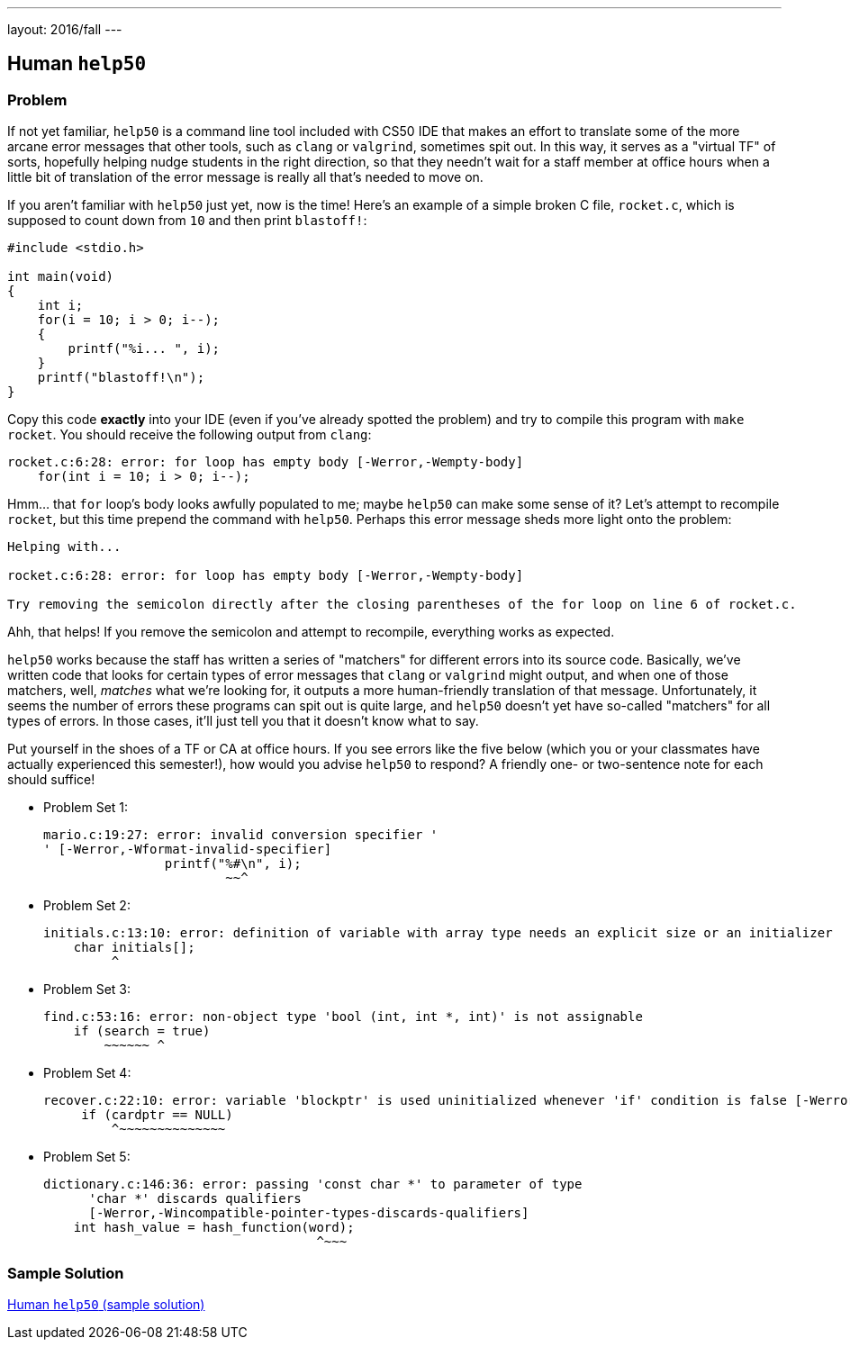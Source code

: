 ---
layout: 2016/fall
---

== Human `help50`

=== Problem

If not yet familiar, `help50` is a command line tool included with CS50 IDE that makes an effort to translate some of the more arcane error messages that other tools, such as `clang` or `valgrind`, sometimes spit out. In this way, it serves as a "virtual TF" of sorts, hopefully helping nudge students in the right direction, so that they needn't wait for a staff member at office hours when a little bit of translation of the error message is really all that's needed to move on.

If you aren't familiar with `help50` just yet, now is the time! Here's an example of a simple broken C file, `rocket.c`, which is supposed to count down from `10` and then print `blastoff!`:

[source,c]
----
#include <stdio.h>

int main(void)
{
    int i;
    for(i = 10; i > 0; i--);
    {
        printf("%i... ", i);
    }
    printf("blastoff!\n");
}
----

Copy this code *exactly* into your IDE (even if you've already spotted the problem) and try to compile this program with `make rocket`. You should receive the following output from `clang`:

[source]
----
rocket.c:6:28: error: for loop has empty body [-Werror,-Wempty-body]
    for(int i = 10; i > 0; i--);
----

Hmm... that `for` loop's body looks awfully populated to me; maybe `help50` can make some sense of it? Let's attempt to recompile `rocket`, but this time prepend the command with `help50`. Perhaps this error message sheds more light onto the problem:

[source]
----
Helping with...

rocket.c:6:28: error: for loop has empty body [-Werror,-Wempty-body]

Try removing the semicolon directly after the closing parentheses of the for loop on line 6 of rocket.c.
----

Ahh, that helps! If you remove the semicolon and attempt to recompile, everything works as expected.

`help50` works because the staff has written a series of "matchers" for different errors into its source code. Basically, we've written code that looks for certain types of error messages that `clang` or `valgrind` might output, and when one of those matchers, well, _matches_ what we're looking for, it outputs a more human-friendly translation of that message. Unfortunately, it seems the number of errors these programs can spit out is quite large, and `help50` doesn't yet have so-called "matchers" for all types of errors. In those cases, it'll just tell you that it doesn't know what to say.

Put yourself in the shoes of a TF or CA at office hours. If you see errors like the five below (which you or your classmates have actually experienced this semester!), how would you advise `help50` to respond? A friendly one- or two-sentence note for each should suffice!

* Problem Set 1:
+
[source]
----
mario.c:19:27: error: invalid conversion specifier '
' [-Werror,-Wformat-invalid-specifier]
                printf("%#\n", i);
                        ~~^
----

* Problem Set 2:
+
[source]
----
initials.c:13:10: error: definition of variable with array type needs an explicit size or an initializer
    char initials[];
         ^
----

* Problem Set 3:
+
[source]
----
find.c:53:16: error: non-object type 'bool (int, int *, int)' is not assignable
    if (search = true)
        ~~~~~~ ^
----

* Problem Set 4:
+
[source]
----
recover.c:22:10: error: variable 'blockptr' is used uninitialized whenever 'if' condition is false [-Werror,-Wsometimes-uninitialized]
     if (cardptr == NULL)
         ^~~~~~~~~~~~~~~
----

* Problem Set 5:
+
[source]
----
dictionary.c:146:36: error: passing 'const char *' to parameter of type
      'char *' discards qualifiers
      [-Werror,-Wincompatible-pointer-types-discards-qualifiers]
    int hash_value = hash_function(word);
                                    ^~~~
----

=== Sample Solution

link:solution.html[Human `help50` (sample solution)]
